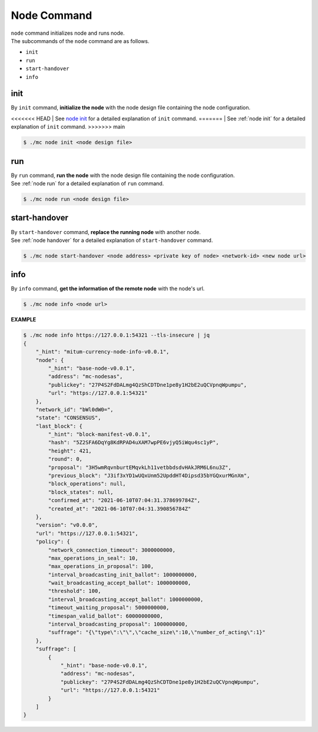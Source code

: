 ===================================================
Node Command
===================================================

| ``node`` command initializes node and runs node.

| The subcommands of the ``node`` command are as follows.

* ``init``
* ``run``
* ``start-handover``
* ``info``

---------------------------------------------------
init
---------------------------------------------------

| By ``init`` command, **initialize the node** with the node design file containing the node configuration.

<<<<<<< HEAD
| See `node init <https://protocon-general-doc.readthedocs.io/en/stable/docs/run/run.html#node-init>`_ for a detailed explanation of ``init`` command.
=======
| See :ref:`node init` for a detailed explanation of ``init`` command.
>>>>>>> main

.. code-block:: shell

    $ ./mc node init <node design file>

---------------------------------------------------
run
---------------------------------------------------

| By ``run`` command, **run the node** with the node design file containing the node configuration.

| See :ref:`node run` for a detailed explanation of ``run`` command.

.. code-block:: shell

    $ ./mc node run <node design file>

---------------------------------------------------
start-handover
---------------------------------------------------

| By ``start-handover`` command, **replace the running node** with another node.

| See :ref:`node handover` for a detailed explanation of ``start-handover`` command.

.. code-block:: shell

    $ ./mc node start-handover <node address> <private key of node> <network-id> <new node url>

---------------------------------------------------
info
---------------------------------------------------

| By ``info`` command, **get the information of the remote node** with the node's url.

.. code-block:: shell

    $ ./mc node info <node url>

| **EXAMPLE**

.. code-block:: shell

    $ ./mc node info https://127.0.0.1:54321 --tls-insecure | jq
    {
        "_hint": "mitum-currency-node-info-v0.0.1",
        "node": {
            "_hint": "base-node-v0.0.1",
            "address": "mc-nodesas",
            "publickey": "27P4S2FdDALmg4QzShCDTDne1pe8y1H2bE2uQCVpnqWpumpu",
            "url": "https://127.0.0.1:54321"
        },
        "network_id": "bWl0dW0=",
        "state": "CONSENSUS",
        "last_block": {
            "_hint": "block-manifest-v0.0.1",
            "hash": "5Z2SFA6DqYg8KdRPAD4uXAM7wpPE6vjyQ5iWqu4sc1yP",
            "height": 421,
            "round": 0,
            "proposal": "3H5wmRqvnburtEMqvkLh11vetbbdsdvHAkJRM6L6nu3Z",
            "previous_block": "J3if3xYD1wUQxUnm52UpddHT4Dipsd35bYGQxurMGnXm",
            "block_operations": null,
            "block_states": null,
            "confirmed_at": "2021-06-10T07:04:31.378699784Z",
            "created_at": "2021-06-10T07:04:31.390856784Z"
        },
        "version": "v0.0.0",
        "url": "https://127.0.0.1:54321",
        "policy": {
            "network_connection_timeout": 3000000000,
            "max_operations_in_seal": 10,
            "max_operations_in_proposal": 100,
            "interval_broadcasting_init_ballot": 1000000000,
            "wait_broadcasting_accept_ballot": 1000000000,
            "threshold": 100,
            "interval_broadcasting_accept_ballot": 1000000000,
            "timeout_waiting_proposal": 5000000000,
            "timespan_valid_ballot": 60000000000,
            "interval_broadcasting_proposal": 1000000000,
            "suffrage": "{\"type\":\"\",\"cache_size\":10,\"number_of_acting\":1}"
        },
        "suffrage": [
            {
                "_hint": "base-node-v0.0.1",
                "address": "mc-nodesas",
                "publickey": "27P4S2FdDALmg4QzShCDTDne1pe8y1H2bE2uQCVpnqWpumpu",
                "url": "https://127.0.0.1:54321"
            }
        ]
    }
